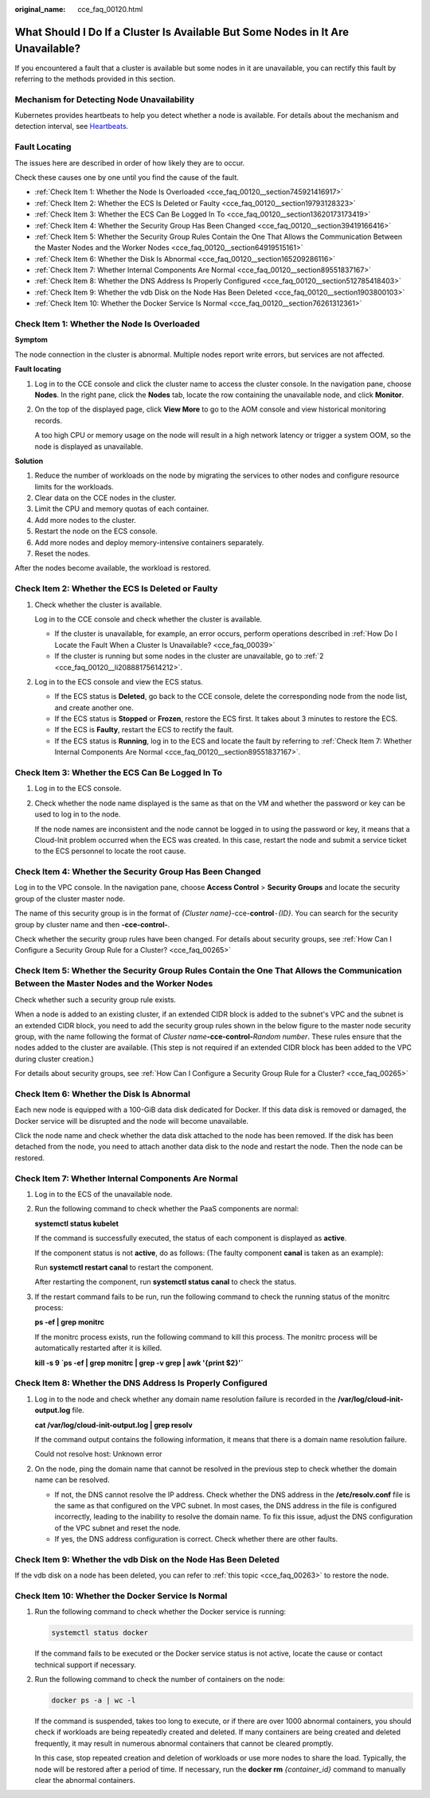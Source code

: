 :original_name: cce_faq_00120.html

.. _cce_faq_00120:

What Should I Do If a Cluster Is Available But Some Nodes in It Are Unavailable?
================================================================================

If you encountered a fault that a cluster is available but some nodes in it are unavailable, you can rectify this fault by referring to the methods provided in this section.

Mechanism for Detecting Node Unavailability
-------------------------------------------

Kubernetes provides heartbeats to help you detect whether a node is available. For details about the mechanism and detection interval, see `Heartbeats <https://kubernetes.io/docs/concepts/architecture/nodes/#heartbeats>`__.

Fault Locating
--------------

The issues here are described in order of how likely they are to occur.

Check these causes one by one until you find the cause of the fault.

-  :ref:`Check Item 1: Whether the Node Is Overloaded <cce_faq_00120__section745921416917>`
-  :ref:`Check Item 2: Whether the ECS Is Deleted or Faulty <cce_faq_00120__section19793128323>`
-  :ref:`Check Item 3: Whether the ECS Can Be Logged In To <cce_faq_00120__section13620173173419>`
-  :ref:`Check Item 4: Whether the Security Group Has Been Changed <cce_faq_00120__section39419166416>`
-  :ref:`Check Item 5: Whether the Security Group Rules Contain the One That Allows the Communication Between the Master Nodes and the Worker Nodes <cce_faq_00120__section64919515161>`
-  :ref:`Check Item 6: Whether the Disk Is Abnormal <cce_faq_00120__section165209286116>`
-  :ref:`Check Item 7: Whether Internal Components Are Normal <cce_faq_00120__section89551837167>`
-  :ref:`Check Item 8: Whether the DNS Address Is Properly Configured <cce_faq_00120__section512785418403>`
-  :ref:`Check Item 9: Whether the vdb Disk on the Node Has Been Deleted <cce_faq_00120__section1903800103>`
-  :ref:`Check Item 10: Whether the Docker Service Is Normal <cce_faq_00120__section76261312361>`

.. _cce_faq_00120__section745921416917:

Check Item 1: Whether the Node Is Overloaded
--------------------------------------------

**Symptom**

The node connection in the cluster is abnormal. Multiple nodes report write errors, but services are not affected.

**Fault locating**

#. Log in to the CCE console and click the cluster name to access the cluster console. In the navigation pane, choose **Nodes**. In the right pane, click the **Nodes** tab, locate the row containing the unavailable node, and click **Monitor**.

#. On the top of the displayed page, click **View More** to go to the AOM console and view historical monitoring records.

   A too high CPU or memory usage on the node will result in a high network latency or trigger a system OOM, so the node is displayed as unavailable.

**Solution**

#. Reduce the number of workloads on the node by migrating the services to other nodes and configure resource limits for the workloads.
#. Clear data on the CCE nodes in the cluster.
#. Limit the CPU and memory quotas of each container.
#. Add more nodes to the cluster.
#. Restart the node on the ECS console.
#. Add more nodes and deploy memory-intensive containers separately.
#. Reset the nodes.

After the nodes become available, the workload is restored.

.. _cce_faq_00120__section19793128323:

Check Item 2: Whether the ECS Is Deleted or Faulty
--------------------------------------------------

#. Check whether the cluster is available.

   Log in to the CCE console and check whether the cluster is available.

   -  If the cluster is unavailable, for example, an error occurs, perform operations described in :ref:`How Do I Locate the Fault When a Cluster Is Unavailable? <cce_faq_00039>`
   -  If the cluster is running but some nodes in the cluster are unavailable, go to :ref:`2 <cce_faq_00120__li20888175614212>`.

#. .. _cce_faq_00120__li20888175614212:

   Log in to the ECS console and view the ECS status.

   -  If the ECS status is **Deleted**, go back to the CCE console, delete the corresponding node from the node list, and create another one.
   -  If the ECS status is **Stopped** or **Frozen**, restore the ECS first. It takes about 3 minutes to restore the ECS.
   -  If the ECS is **Faulty**, restart the ECS to rectify the fault.
   -  If the ECS status is **Running**, log in to the ECS and locate the fault by referring to :ref:`Check Item 7: Whether Internal Components Are Normal <cce_faq_00120__section89551837167>`.

.. _cce_faq_00120__section13620173173419:

Check Item 3: Whether the ECS Can Be Logged In To
-------------------------------------------------

#. Log in to the ECS console.

#. Check whether the node name displayed is the same as that on the VM and whether the password or key can be used to log in to the node.

   If the node names are inconsistent and the node cannot be logged in to using the password or key, it means that a Cloud-Init problem occurred when the ECS was created. In this case, restart the node and submit a service ticket to the ECS personnel to locate the root cause.

.. _cce_faq_00120__section39419166416:

Check Item 4: Whether the Security Group Has Been Changed
---------------------------------------------------------

Log in to the VPC console. In the navigation pane, choose **Access Control** > **Security Groups** and locate the security group of the cluster master node.

The name of this security group is in the format of *{Cluster name}*-cce-**control**\ ``-``\ *{ID}*. You can search for the security group by cluster name and then **-cce-control-**.

Check whether the security group rules have been changed. For details about security groups, see :ref:`How Can I Configure a Security Group Rule for a Cluster? <cce_faq_00265>`

.. _cce_faq_00120__section64919515161:

Check Item 5: Whether the Security Group Rules Contain the One That Allows the Communication Between the Master Nodes and the Worker Nodes
------------------------------------------------------------------------------------------------------------------------------------------

Check whether such a security group rule exists.

When a node is added to an existing cluster, if an extended CIDR block is added to the subnet's VPC and the subnet is an extended CIDR block, you need to add the security group rules shown in the below figure to the master node security group, with the name following the format of *Cluster name*\ **-cce-control-**\ *Random number*. These rules ensure that the nodes added to the cluster are available. (This step is not required if an extended CIDR block has been added to the VPC during cluster creation.)

For details about security groups, see :ref:`How Can I Configure a Security Group Rule for a Cluster? <cce_faq_00265>`

.. _cce_faq_00120__section165209286116:

Check Item 6: Whether the Disk Is Abnormal
------------------------------------------

Each new node is equipped with a 100-GiB data disk dedicated for Docker. If this data disk is removed or damaged, the Docker service will be disrupted and the node will become unavailable.

Click the node name and check whether the data disk attached to the node has been removed. If the disk has been detached from the node, you need to attach another data disk to the node and restart the node. Then the node can be restored.

.. _cce_faq_00120__section89551837167:

Check Item 7: Whether Internal Components Are Normal
----------------------------------------------------

#. Log in to the ECS of the unavailable node.

#. Run the following command to check whether the PaaS components are normal:

   **systemctl status kubelet**

   If the command is successfully executed, the status of each component is displayed as **active**.

   |image1|

   If the component status is not **active**, do as follows: (The faulty component **canal** is taken as an example):

   Run **systemctl restart canal** to restart the component.

   After restarting the component, run **systemctl status canal** to check the status.

#. If the restart command fails to be run, run the following command to check the running status of the monitrc process:

   **ps -ef \| grep monitrc**

   If the monitrc process exists, run the following command to kill this process. The monitrc process will be automatically restarted after it is killed.

   **kill -s 9 \`ps -ef \| grep monitrc \| grep -v grep \| awk '{print $2}'\`**

.. _cce_faq_00120__section512785418403:

Check Item 8: Whether the DNS Address Is Properly Configured
------------------------------------------------------------

#. Log in to the node and check whether any domain name resolution failure is recorded in the **/var/log/cloud-init-output.log** file.

   **cat /var/log/cloud-init-output.log \| grep resolv**

   If the command output contains the following information, it means that there is a domain name resolution failure.

   Could not resolve host: Unknown error

#. On the node, ping the domain name that cannot be resolved in the previous step to check whether the domain name can be resolved.

   -  If not, the DNS cannot resolve the IP address. Check whether the DNS address in the **/etc/resolv.conf** file is the same as that configured on the VPC subnet. In most cases, the DNS address in the file is configured incorrectly, leading to the inability to resolve the domain name. To fix this issue, adjust the DNS configuration of the VPC subnet and reset the node.
   -  If yes, the DNS address configuration is correct. Check whether there are other faults.

.. _cce_faq_00120__section1903800103:

Check Item 9: Whether the vdb Disk on the Node Has Been Deleted
---------------------------------------------------------------

If the vdb disk on a node has been deleted, you can refer to :ref:`this topic <cce_faq_00263>` to restore the node.

.. _cce_faq_00120__section76261312361:

Check Item 10: Whether the Docker Service Is Normal
---------------------------------------------------

#. Run the following command to check whether the Docker service is running:

   .. code-block::

      systemctl status docker

   |image2|

   If the command fails to be executed or the Docker service status is not active, locate the cause or contact technical support if necessary.

#. Run the following command to check the number of containers on the node:

   .. code-block::

      docker ps -a | wc -l

   If the command is suspended, takes too long to execute, or if there are over 1000 abnormal containers, you should check if workloads are being repeatedly created and deleted. If many containers are being created and deleted frequently, it may result in numerous abnormal containers that cannot be cleared promptly.

   In this case, stop repeated creation and deletion of workloads or use more nodes to share the load. Typically, the node will be restored after a period of time. If necessary, run the **docker rm** *{container_id}* command to manually clear the abnormal containers.

.. |image1| image:: /_static/images/en-us_image_0000002218659242.png
.. |image2| image:: /_static/images/en-us_image_0000002253778853.png

